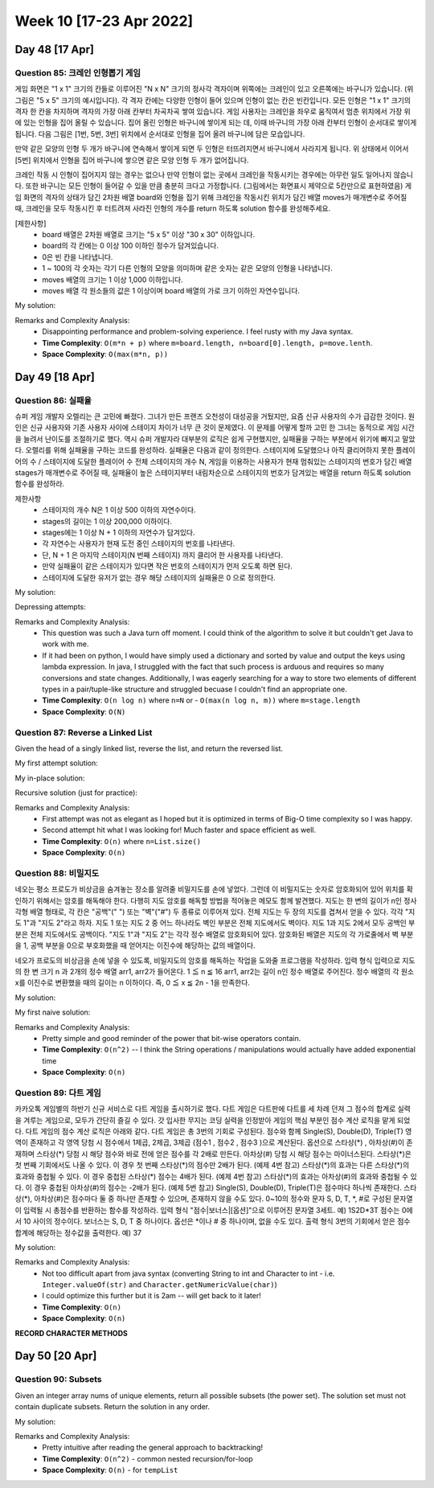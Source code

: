 ************************
Week 10 [17-23 Apr 2022]
************************
Day 48 [17 Apr]
================
Question 85: 크레인 인형뽑기 게임
------------------------------------------------
게임 화면은 "1 x 1" 크기의 칸들로 이루어진 "N x N" 크기의 정사각 격자이며 위쪽에는 크레인이 있고 오른쪽에는 바구니가 있습니다. (위 그림은 "5 x 5" 크기의 예시입니다). 각 격자 칸에는 다양한 인형이 들어 있으며 인형이 없는 칸은 빈칸입니다. 모든 인형은 "1 x 1" 크기의 격자 한 칸을 차지하며 격자의 가장 아래 칸부터 차곡차곡 쌓여 있습니다. 게임 사용자는 크레인을 좌우로 움직여서 멈춘 위치에서 가장 위에 있는 인형을 집어 올릴 수 있습니다. 집어 올린 인형은 바구니에 쌓이게 되는 데, 이때 바구니의 가장 아래 칸부터 인형이 순서대로 쌓이게 됩니다. 다음 그림은 [1번, 5번, 3번] 위치에서 순서대로 인형을 집어 올려 바구니에 담은 모습입니다.

만약 같은 모양의 인형 두 개가 바구니에 연속해서 쌓이게 되면 두 인형은 터뜨려지면서 바구니에서 사라지게 됩니다. 위 상태에서 이어서 [5번] 위치에서 인형을 집어 바구니에 쌓으면 같은 모양 인형 두 개가 없어집니다.

크레인 작동 시 인형이 집어지지 않는 경우는 없으나 만약 인형이 없는 곳에서 크레인을 작동시키는 경우에는 아무런 일도 일어나지 않습니다. 또한 바구니는 모든 인형이 들어갈 수 있을 만큼 충분히 크다고 가정합니다. (그림에서는 화면표시 제약으로 5칸만으로 표현하였음)
게임 화면의 격자의 상태가 담긴 2차원 배열 board와 인형을 집기 위해 크레인을 작동시킨 위치가 담긴 배열 moves가 매개변수로 주어질 때, 크레인을 모두 작동시킨 후 터트려져 사라진 인형의 개수를 return 하도록 solution 함수를 완성해주세요.

[제한사항]
 * board 배열은 2차원 배열로 크기는 "5 x 5" 이상 "30 x 30" 이하입니다.
 * board의 각 칸에는 0 이상 100 이하인 정수가 담겨있습니다.
 * 0은 빈 칸을 나타냅니다.
 * 1 ~ 100의 각 숫자는 각기 다른 인형의 모양을 의미하며 같은 숫자는 같은 모양의 인형을 나타냅니다.
 * moves 배열의 크기는 1 이상 1,000 이하입니다.
 * moves 배열 각 원소들의 값은 1 이상이며 board 배열의 가로 크기 이하인 자연수입니다.

My solution: 

.. code-block:: Java
    :linenos:

    import java.util.*;

    class Solution {
        public int solution(int[][] board, int[] moves) {
            HashMap<Integer, Stack<Integer>> boardByCol = new HashMap<>();
            Stack<Integer> bucket = new Stack<Integer>();
            
            // fill in boardByCol
            for (int i=0; i < board[0].length; i++) {
                for (int j=board.length-1; j>=0; j--) {
                    if (board[j][i]==0) continue;
                    if (boardByCol.get(i+1)==null) {
                        Stack<Integer> newStk = new Stack<>();
                        newStk.push(board[j][i]);
                        boardByCol.put(i+1, newStk);
                    } else {
                        boardByCol.get(i+1).push(board[j][i]);
                    }
                }
            }
            
            int res = 0;
            // now we iterate through the moves
            for (int move : moves) {
                Stack<Integer> col = boardByCol.get(move);
                if (!col.isEmpty()) {
                    int e = col.pop();
                    if (!bucket.isEmpty() && bucket.peek()==e) {
                        bucket.pop();
                        res+=2;
                    } else {
                        bucket.push(e);
                    }
                }
            }
            return res;
        }
    }

Remarks and Complexity Analysis: 
 * Disappointing performance and problem-solving experience. I feel rusty with my Java syntax. 
 * **Time Complexity**: ``O(m*n + p)`` where ``m=board.length, n=board[0].length, p=move.lenth``.
 * **Space Complexity**: ``O(max(m*n, p))``

Day 49 [18 Apr]
================
Question 86: 실패율
------------------------------------------------
슈퍼 게임 개발자 오렐리는 큰 고민에 빠졌다. 그녀가 만든 프랜즈 오천성이 대성공을 거뒀지만, 요즘 신규 사용자의 수가 급감한 것이다. 원인은 신규 사용자와 기존 사용자 사이에 스테이지 차이가 너무 큰 것이 문제였다.
이 문제를 어떻게 할까 고민 한 그녀는 동적으로 게임 시간을 늘려서 난이도를 조절하기로 했다. 역시 슈퍼 개발자라 대부분의 로직은 쉽게 구현했지만, 실패율을 구하는 부분에서 위기에 빠지고 말았다. 오렐리를 위해 실패율을 구하는 코드를 완성하라.
실패율은 다음과 같이 정의한다.
스테이지에 도달했으나 아직 클리어하지 못한 플레이어의 수 / 스테이지에 도달한 플레이어 수
전체 스테이지의 개수 N, 게임을 이용하는 사용자가 현재 멈춰있는 스테이지의 번호가 담긴 배열 stages가 매개변수로 주어질 때, 실패율이 높은 스테이지부터 내림차순으로 스테이지의 번호가 담겨있는 배열을 return 하도록 solution 함수를 완성하라.

제한사항
 * 스테이지의 개수 N은 1 이상 500 이하의 자연수이다.
 * stages의 길이는 1 이상 200,000 이하이다.
 * stages에는 1 이상 N + 1 이하의 자연수가 담겨있다.
 * 각 자연수는 사용자가 현재 도전 중인 스테이지의 번호를 나타낸다.
 * 단, N + 1 은 마지막 스테이지(N 번째 스테이지) 까지 클리어 한 사용자를 나타낸다.
 * 만약 실패율이 같은 스테이지가 있다면 작은 번호의 스테이지가 먼저 오도록 하면 된다.
 * 스테이지에 도달한 유저가 없는 경우 해당 스테이지의 실패율은 0 으로 정의한다.

My solution:

.. code-block:: Java
    :linenos:

    import java.util.*;
    class Solution {
        public int[] solution(int N, int[] stages) {
            int attempters = stages.length; 
            int[] stuckers = new int[N+1];
            for (int s : stages) {
                if (s<N+1) stuckers[s]++;
            }
            ArrayList<Stage> stagesArr = new ArrayList<>();
            for (int i = 1; i < N+1; i++) {
                if (attempters==0 || stuckers[i]==0) {
                    stagesArr.add(new Stage(i, 0.0));
                } else {
                    stagesArr.add(new Stage(i, (double) stuckers[i]/attempters));
                    attempters-=stuckers[i];
                }
            }
            
            stagesArr.sort(Collections.reverseOrder());
            stagesArr.stream().forEach(System.out::println);
            
            int[] res = new int[N];
            int j = 0;
            for (Stage s : stagesArr) {
                res[j++] = s.stage;
            }
            return res;
        }
        
        private class Stage implements Comparable<Stage> {
            int stage;
            double failure; 
            
            public Stage(int stage_, double failure_) {
                this.stage = stage_;
                this.failure = failure_;        
            }
            
            @Override
            public int compareTo(Stage s2) {
                if (failure<s2.failure) {
                    return -1;
                } else if (failure>s2.failure) {
                    return 1;
                } else if (stage>s2.stage) {
                    return -1; // we will reverse this such that if the failure is same
                            // we put the lower stage first
                } else {
                    return 1;
                }
            }
            
            @Override
            public String toString() {
                return "stage " + this.stage + " has failure rate: " + this.failure;
            }
        }
    }

Depressing attempts:

.. code-block:: Java
    :linenos:
    
    // previous attempts
    public int[] solution(int N, int[] stages) {
        TreeMap<Integer, Integer> hist = new TreeMap<>(Collections.reverseOrder());
        
        for (int s : stages) {
            hist.put(s, hist.getOrDefault(s, 0)+1);
        }
        
        int acc = 0;
        TreeMap<Double, Set<Integer>> failureToStage = new TreeMap<>(Collections.reverseOrder());
        for (int key : hist.keySet()) {
            System.out.println(key);
            if (key==N+1) {
                
            } else if (acc==0) {
                HashSet<Integer> zeroSet = new HashSet<>();
                zeroSet.add(key);
                failureToStage.put((double) 0, zeroSet);
                acc+=hist.get(key);
            } else {
                double failure =(double) hist.get(key)/acc;
                if (failureToStage.get(failure)==null) {
                    TreeSet<Integer> newSet = new TreeSet<Integer>();
                    newSet.add(key);
                    failureToStage.put(failure, newSet);
                } else {
                    failureToStage.get(failure).add(key);
                }
            }
            acc+=hist.get(key); 
        }
        
        int[] res = new int[hist.keySet().size()];
        int idx = 0;
        for (Double d : failureToStage.keySet()) {
            for (int i : failureToStage.get(d)) {
                res[idx++] = i;
            }
        }
            
        return res;
    }

    //...

    int[] passers;
    int[] stuckers;
    
    public int[] solution(int N, int[] stages) {
        int[] passers = new int[N+1];
        int[] stuckers = new int[N+1];
        for (int s : stages) {
            // increment stuckers
            if (s<N+1) stuckers[s]++;
            
            // increment passers
            int j = 1;
            while (j<s) {
                passers[j++]++;
            }
        }
        
        List<Integer> myList = IntStream.range(1, N+1).boxed().collect(Collectors.toList());
        myList.sort((a,b) -> Double.compare((double) stuckers[a]/passers[a], (double) (stuckers[b]/passers[b])));
        myList.forEach(System.out::println);
        // ...

    }

    import java.util.*;
    class Solution {
        public int[] solution(int N, int[] stages) {
            int attempters = stages.length; 
            int[] stuckers = new int[N+1];
            for (int s : stages) {
                if (s<N+1) stuckers[s]++;
            }
            ArrayList<Stage> stagesArr = new ArrayList<>();
            for (int i = 1; i < N+1; i++) {
                if (attempters==0 || stuckers[i]==0) {
                    stagesArr.add(new Stage(i, 0.0));
                    // System.out.println(">" + i + " has failure rate: 0.0") ;
                    // attempters-=stuckers[i]; // could be deleted?
                } else {
                    stagesArr.add(new Stage(i, (double) stuckers[i]/attempters));
                    // System.out.println(">" + i + " has failure rate: " + (double) stuckers[i]/attempters);
                    attempters-=stuckers[i];
                }
            }
            
            stagesArr.sort(Collections.reverseOrder());
            stagesArr.stream().forEach(System.out::println);
            
            int[] res = new int[N];
            int j = 0;
            for (Stage s : stagesArr) {
                res[j++] = s.stage;
            }
            return res;
            
            
        }
        
        private class Stage implements Comparable<Stage> {
            int stage;
            double failure; 
            
            public Stage(int stage_, double failure_) {
                this.stage = stage_;
                this.failure = failure_;        
            }
            
            @Override
            public int compareTo(Stage s2) {
                if (failure<s2.failure) {
                    return -1;
                } else if (failure>s2.failure) {
                    return 1;
                } else if (stage>s2.stage) {
                    return -1; // we will reverse this such that if the failure is same
                            // we put the lower stage first
                } else {
                    return 1;
                }
            }
            
            @Override
            public String toString() {
                return "stage " + this.stage + " has failure rate: " + this.failure;
            }
        }
    }

Remarks and Complexity Analysis: 
 * This question was such a Java turn off moment. I could think of the algorithm to solve it but couldn't get Java to work with me.
 * If it had been on python, I would have simply used a dictionary and sorted by value and output the keys using lambda expression. In java, 
   I struggled with the fact that such process is arduous and requires so many conversions and state changes. Additionally, I was eagerly searching
   for a way to store two elements of different types in a pair/tuple-like structure and struggled becuase I couldn't find an appropriate one.
 * **Time Complexity**: ``O(n log n)`` where ``n=N`` or - ``O(max(n log n, m))`` where ``m=stage.length``
 * **Space Complexity**: ``O(N)``



Question 87: Reverse a Linked List
------------------------------------------------
Given the head of a singly linked list, reverse the list, and return the reversed list.

My first attempt solution:

.. code-block:: Java
    :linenos:

    import java.util.Stack;
    class Solution {
        public ListNode reverseList(ListNode head) {
            if (head==null) return head;
            Stack<ListNode> nodes = new Stack<>();
            ListNode curr = head;
            while (curr!=null) {
                nodes.push(curr);
                curr = curr.next;
            }
            if (!nodes.isEmpty()) {
                head = nodes.pop();
            }
            ListNode prev = head;
            while (!nodes.isEmpty()) {
                prev.next = nodes.pop();
                prev = prev.next;
            }
            prev.next = null;
            return head;
        }
    }

My in-place solution:

.. code-block:: Java
    :linenos:

    public ListNode reverseList(ListNode head) {
        ListNode prev = null;
        ListNode next;
        while (head!=null) {
            next = head.next;
            head.next = prev;
            prev = head;
            head = next;
        }
        return prev;
    }

Recursive solution (just for practice): 

.. code-block:: Java
    :linenos:

    public ListNode reverseList(ListNode head) {
        return this.reverseListHelper(null, head);
    }
    
    private ListNode reverseListHelper(ListNode prev, ListNode head) {
        if (head==null) return prev;
        ListNode next = head.next;
        head.next = prev;
        return this.reverseListHelper(head, next);
    }


Remarks and Complexity Analysis: 
 * First attempt was not as elegant as I hoped but it is optimized in terms of Big-O time complexity so I was happy. 
 * Second attempt hit what I was looking for! Much faster and space efficient as well.
 * **Time Complexity**: ``O(n)`` where ``n=List.size()``
 * **Space Complexity**: ``O(n)``

Question 88: 비밀지도
------------------------------------------------
네오는 평소 프로도가 비상금을 숨겨놓는 장소를 알려줄 비밀지도를 손에 넣었다. 그런데 이 비밀지도는 숫자로 암호화되어 있어 위치를 확인하기 위해서는 암호를 해독해야 한다. 다행히 지도 암호를 해독할 방법을 적어놓은 메모도 함께 발견했다.
지도는 한 변의 길이가 n인 정사각형 배열 형태로, 각 칸은 "공백"(" ") 또는 "벽"("#") 두 종류로 이루어져 있다.
전체 지도는 두 장의 지도를 겹쳐서 얻을 수 있다. 각각 "지도 1"과 "지도 2"라고 하자. 지도 1 또는 지도 2 중 어느 하나라도 벽인 부분은 전체 지도에서도 벽이다. 지도 1과 지도 2에서 모두 공백인 부분은 전체 지도에서도 공백이다.
"지도 1"과 "지도 2"는 각각 정수 배열로 암호화되어 있다.
암호화된 배열은 지도의 각 가로줄에서 벽 부분을 1, 공백 부분을 0으로 부호화했을 때 얻어지는 이진수에 해당하는 값의 배열이다.

네오가 프로도의 비상금을 손에 넣을 수 있도록, 비밀지도의 암호를 해독하는 작업을 도와줄 프로그램을 작성하라.
입력 형식
입력으로 지도의 한 변 크기 n 과 2개의 정수 배열 arr1, arr2가 들어온다.
1 ≦ n ≦ 16
arr1, arr2는 길이 n인 정수 배열로 주어진다.
정수 배열의 각 원소 x를 이진수로 변환했을 때의 길이는 n 이하이다. 즉, 0 ≦ x ≦ 2n - 1을 만족한다.

My solution: 

.. code-block:: Java
    :linenos:

    public String[] solution(int n, int[] arr1, int[] arr2) {
        String[] res = new String[n];
        for (int i = 0; i < n; i++) {
            String binStr =Integer.toBinaryString(arr1[i] | arr2[i]);
            res[i] = " ".repeat(n-binStr.length())+(binStr.replaceAll("1", "#").replaceAll("0", " "));
        }
        return res;
    }

My first naive solution:

.. code-block:: Java
    :linenos:
    
    import java.util.*;
    class Solution {
        public String[] solution(int n, int[] arr1, int[] arr2) {
            
            String[] arr1Str = this.helper(arr1, n);
            String[] arr2Str = this.helper(arr2, n);
            
            String[] res = new String[n];
            for (int i = 0; i < n ; i++) {          
                StringBuilder line = new StringBuilder();
                for (int j = 0 ; j < n ; j++) {
                    if (arr1Str[i].charAt(j)=='0' && arr2Str[i].charAt(j)=='0') {
                        line.append(' ');
                    } else {
                        line.append('#');
                    }
                }
                res[i] = line.toString();
            }
            
            return res;
        }
        
        private String[] helper(int[] input, int n) {
            String[] output = new String[n];
            for (int i=0; i<input.length; i++) {
                String binStr = (Integer.toBinaryString(input[i]));
                output[i] = "0".repeat(n-binStr.length())+binStr;
            }
            return output;
        }
    }

Remarks and Complexity Analysis: 
 * Pretty simple and good reminder of the power that bit-wise operators contain. 
 * **Time Complexity**: ``O(n^2)`` -- I think the String operations / manipulations would actually have added exponential time
 * **Space Complexity**: ``O(n)``

Question 89: 다트 게임
------------------------------------------------
카카오톡 게임별의 하반기 신규 서비스로 다트 게임을 출시하기로 했다. 다트 게임은 다트판에 다트를 세 차례 던져 그 점수의 합계로 실력을 겨루는 게임으로, 모두가 간단히 즐길 수 있다.
갓 입사한 무지는 코딩 실력을 인정받아 게임의 핵심 부분인 점수 계산 로직을 맡게 되었다. 다트 게임의 점수 계산 로직은 아래와 같다.
다트 게임은 총 3번의 기회로 구성된다.
점수와 함께 Single(S), Double(D), Triple(T) 영역이 존재하고 각 영역 당첨 시 점수에서 1제곱, 2제곱, 3제곱 (점수1 , 점수2 , 점수3 )으로 계산된다.
옵션으로 스타상(*) , 아차상(#)이 존재하며 스타상(*) 당첨 시 해당 점수와 바로 전에 얻은 점수를 각 2배로 만든다. 아차상(#) 당첨 시 해당 점수는 마이너스된다.
스타상(*)은 첫 번째 기회에서도 나올 수 있다. 이 경우 첫 번째 스타상(*)의 점수만 2배가 된다. (예제 4번 참고)
스타상(*)의 효과는 다른 스타상(*)의 효과와 중첩될 수 있다. 이 경우 중첩된 스타상(*) 점수는 4배가 된다. (예제 4번 참고)
스타상(*)의 효과는 아차상(#)의 효과와 중첩될 수 있다. 이 경우 중첩된 아차상(#)의 점수는 -2배가 된다. (예제 5번 참고)
Single(S), Double(D), Triple(T)은 점수마다 하나씩 존재한다.
스타상(*), 아차상(#)은 점수마다 둘 중 하나만 존재할 수 있으며, 존재하지 않을 수도 있다.
0~10의 정수와 문자 S, D, T, \*, #로 구성된 문자열이 입력될 시 총점수를 반환하는 함수를 작성하라.
입력 형식
"점수|보너스|[옵션]"으로 이루어진 문자열 3세트.
예) 1S2D*3T
점수는 0에서 10 사이의 정수이다.
보너스는 S, D, T 중 하나이다.
옵선은 \*이나 # 중 하나이며, 없을 수도 있다.
출력 형식
3번의 기회에서 얻은 점수 합계에 해당하는 정수값을 출력한다.
예) 37


My solution: 

.. code-block:: Java
    :linenos:

    import java.util.*;
    import java.util.stream.IntStream;

    class Solution {
        public int solution(String dartResult) {   
            // identify borders
            int[] borders = new int[3];
            int j = 1;
            for (int i = 1; i<dartResult.length(); i++) {
                if (Character.isDigit(dartResult.charAt(i))&&!Character.isDigit(dartResult.charAt(i-1))) {
                    borders[j++] = i;
                }
            }
            
            int[] pointsList = new int[3];
            
            this.pointCalc(dartResult, 0, borders[1], pointsList, 0);
            this.pointCalc(dartResult, borders[1], borders[2], pointsList, 1);
            this.pointCalc(dartResult, borders[2], dartResult.length(), pointsList, 2);

            return IntStream.of(pointsList).sum();
        }
        
        private void pointCalc(String dartResult, int lo, int hi, int[] pointsList, int pointIdx) {
            int res;
            int pointer = lo;
            if (Character.isDigit(dartResult.charAt(lo+1))) {
                res = Integer.parseInt(dartResult.substring(lo, lo+2));
                pointer+=2;
            } else {
                res = Character.getNumericValue(dartResult.charAt(lo));
                pointer+=1;
            }
            
            switch (dartResult.charAt(pointer)) {
                case 'D': 
                    res*=res;
                    break;
                case 'T': 
                    res*=(res*res);
                    break;
                default: 
                    break;
            }
            pointer++;
            
            if (pointer<hi) {
                switch (dartResult.charAt(pointer)) {
                    case '*':
                        res*=2;
                        if (pointIdx>0) {
                            pointsList[pointIdx-1]*=2;
                        }
                        break;
                    case '#': 
                        res*=-1;
                        break;
                }
            }
            pointsList[pointIdx] = res;
        }
    }

    //alternative fun solution
    import java.util.*;
    class Solution {
        public int solution(String dartResult) {
            Stack<Integer> stack = new Stack<>();
            int sum = 0;
            for (int i = 0; i < dartResult.length(); ++i) {
                char c = dartResult.charAt(i);
                if (Character.isDigit(c)) {
                    sum = (c - '0');
                    if (sum == 1 && i < dartResult.length() - 1 && dartResult.charAt(i + 1) == '0') {
                        sum = 10;
                        i++;
                    }
                    stack.push(sum);
                } else {
                    int prev = stack.pop();
                    if (c == 'D') {
                        prev *= prev;
                    } else if (c == 'T') {
                        prev = prev * prev * prev;
                    } else if (c == '*') {
                        if (!stack.isEmpty()) {
                            int val = stack.pop() * 2;
                            stack.push(val);
                        }
                        prev *= 2;
                    } else if (c == '#') {
                        prev *= (-1);
                    }
                    // System.out.println(prev);
                    stack.push(prev);
                }
            }
            int totalScore = 0;
            while (!stack.isEmpty()) {
                totalScore += stack.pop();
            }
            return totalScore;
        }
    }

Remarks and Complexity Analysis: 
 * Not too difficult apart from java syntax (converting String to int and Character to int - i.e. ``Integer.valueOf(str)`` and ``Character.getNumericValue(char)``)
 * I could optimize this further but it is 2am -- will get back to it later!
 * **Time Complexity**: ``O(n)``
 * **Space Complexity**: ``O(n)``

**RECORD CHARACTER METHODS**

Day 50 [20 Apr]
================
Question 90: Subsets
------------------------------------------------
Given an integer array nums of unique elements, return all possible subsets (the power set).
The solution set must not contain duplicate subsets. Return the solution in any order.

My solution: 

.. code-block:: Java
    :linenos: 

    import java.util.ArrayList;
    class Solution {
        public List<List<Integer>> subsets(int[] nums) {
            List<List<Integer>> res = new ArrayList<>();
            ArrayList<Integer> tempList = new ArrayList<>();
            this.backtrack(res, tempList, 0, nums);
            return res;
        }
        
        public void backtrack(List<List<Integer>> res, ArrayList<Integer> tempList, int idx, int[] nums) {
            res.add(new ArrayList<Integer>(tempList));
            for (int i = idx; i < nums.length; i++) {
                tempList.add(nums[i]);
                this.backtrack(res, tempList, i+1, nums);
                tempList.remove(tempList.size()-1);
            }
        }
    }

Remarks and Complexity Analysis: 
 * Pretty intuitive after reading the general approach to backtracking!
 * **Time Complexity**: ``O(n^2)`` - common nested recursion/for-loop
 * **Space Complexity**: ``O(n)`` - for ``tempList``

